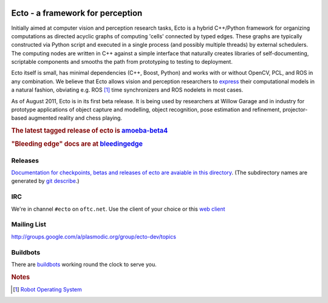 .. Troy Straszheim's Blog @ Willow Garage documentation master file, created by
   sphinx-quickstart on Tue Aug 16 06:27:31 2011.
   You can adapt this file completely to your liking, but it should at least
   contain the root `toctree` directive.


.. image:: ecto_4x4.jpg
   :align: center
   :width: 33%
   :alt: Ethan hates this logo

Ecto - a framework for perception
---------------------------------

Initially aimed at computer vision and perception research tasks, Ecto
is a hybrid C++/Python framework for organizing computations as
directed acyclic graphs of computing 'cells' connected by typed
edges.  These graphs are typically constructed via Python script and
executed in a single process (and possibly multiple threads) by
external schedulers.  The computing nodes are written in C++ against a
simple interface that naturally creates libraries of self-documenting,
scriptable components and smooths the path from prototyping to testing
to deployment.

Ecto itself is small, has minimal dependencies (C++, Boost, Python)
and works with or without OpenCV, PCL, and ROS in any combination.  We
believe that Ecto allows vision and perception researchers to `express
<http://goo.gl/J3TJF>`_ their computational models in a natural
fashion, obviating e.g. ROS [#ROS]_ time synchronizers and ROS
nodelets in most cases.

As of August 2011, Ecto is in its first beta release.  It is being
used by researchers at Willow Garage and in industry for prototype
applications of object capture and modelling, object recognition, pose
estimation and refinement, projector-based augmented reality and chess
playing.

.. rubric:: The latest tagged release of ecto is
            `amoeba-beta4 <releases/amoeba-beta4>`_

.. rubric:: "Bleeding edge" docs are at
            `bleedingedge <releases/bleedingedge>`_


Releases
^^^^^^^^

`Documentation for checkpoints, betas and releases of ecto are
avaiable in this directory <releases>`_.  (The subdirectory names are
generated by `git describe <http://www.kernel.org/pub/software/scm/git/docs/git-describe.html>`_.)



IRC
^^^

We're in channel ``#ecto`` on ``oftc.net``.  Use the client of your
choice or this `web client
<http://www.wsirc.com/?username=wsirc_******&server=irc.oftc.net%3A6667&channel=%23ecto&autojoin=true&color=%23C0C0C0&dark=false>`_


Mailing List
^^^^^^^^^^^^

http://groups.google.com/a/plasmodic.org/group/ecto-dev/topics


Buildbots
^^^^^^^^^

There are `buildbots <http://ecto.willowgarage.com:8010/waterfall>`_ working
round the clock to serve you.



.. rubric:: Notes

.. [#ROS] `Robot Operating System <http://www.ros.org>`_

